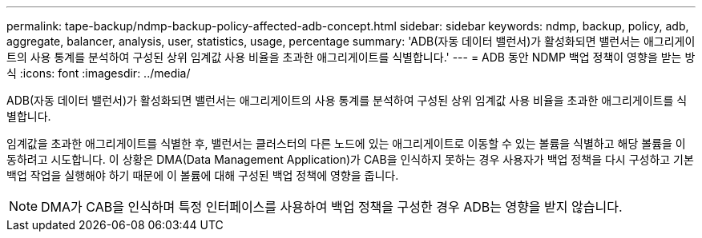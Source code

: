 ---
permalink: tape-backup/ndmp-backup-policy-affected-adb-concept.html 
sidebar: sidebar 
keywords: ndmp, backup, policy, adb, aggregate, balancer, analysis, user, statistics, usage, percentage 
summary: 'ADB(자동 데이터 밸런서)가 활성화되면 밸런서는 애그리게이트의 사용 통계를 분석하여 구성된 상위 임계값 사용 비율을 초과한 애그리게이트를 식별합니다.' 
---
= ADB 동안 NDMP 백업 정책이 영향을 받는 방식
:icons: font
:imagesdir: ../media/


[role="lead"]
ADB(자동 데이터 밸런서)가 활성화되면 밸런서는 애그리게이트의 사용 통계를 분석하여 구성된 상위 임계값 사용 비율을 초과한 애그리게이트를 식별합니다.

임계값을 초과한 애그리게이트를 식별한 후, 밸런서는 클러스터의 다른 노드에 있는 애그리게이트로 이동할 수 있는 볼륨을 식별하고 해당 볼륨을 이동하려고 시도합니다. 이 상황은 DMA(Data Management Application)가 CAB을 인식하지 못하는 경우 사용자가 백업 정책을 다시 구성하고 기본 백업 작업을 실행해야 하기 때문에 이 볼륨에 대해 구성된 백업 정책에 영향을 줍니다.

[NOTE]
====
DMA가 CAB을 인식하며 특정 인터페이스를 사용하여 백업 정책을 구성한 경우 ADB는 영향을 받지 않습니다.

====